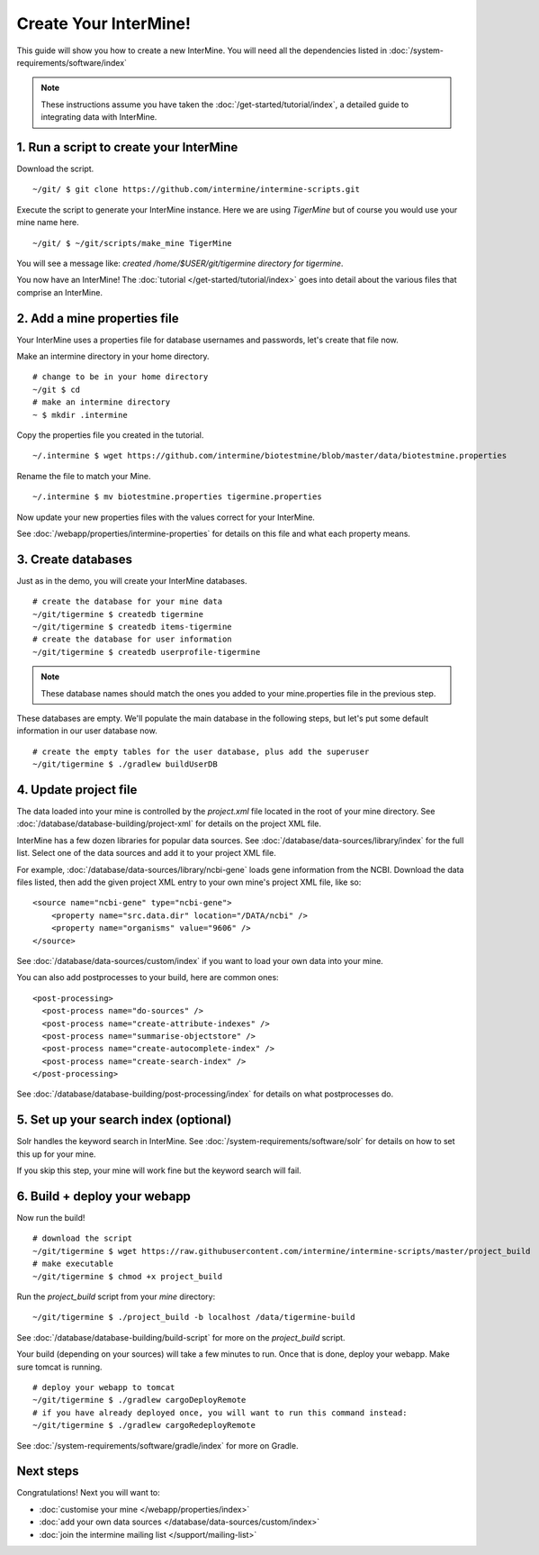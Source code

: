 Create Your InterMine!
==============================

This guide will show you how to create a new InterMine. You will need all the dependencies listed in :doc:`/system-requirements/software/index`

.. note::

    These instructions assume you have taken the :doc:`/get-started/tutorial/index`, a detailed guide to integrating data with InterMine.

1. Run a script to create your InterMine
----------------------------------------

Download the script.

::

    ~/git/ $ git clone https://github.com/intermine/intermine-scripts.git

Execute the script to generate your InterMine instance. Here we are using `TigerMine` but of course you would use your mine name here.

::

    ~/git/ $ ~/git/scripts/make_mine TigerMine

You will see a message like: `created /home/$USER/git/tigermine directory for tigermine`.

You now have an InterMine! The :doc:`tutorial </get-started/tutorial/index>` goes into detail about the various files that comprise an InterMine.

2. Add a mine properties file
------------------------------

Your InterMine uses a properties file for database usernames and passwords, let's create that file now.

Make an intermine directory in your home directory.

::

    # change to be in your home directory
    ~/git $ cd
    # make an intermine directory
    ~ $ mkdir .intermine

Copy the properties file you created in the tutorial. 

::

    ~/.intermine $ wget https://github.com/intermine/biotestmine/blob/master/data/biotestmine.properties 

Rename the file to match your Mine.

::

    ~/.intermine $ mv biotestmine.properties tigermine.properties

Now update your new properties files with the values correct for your InterMine. 

See :doc:`/webapp/properties/intermine-properties` for details on this file and what each property means.

3. Create databases
--------------------------

Just as in the demo, you will create your InterMine databases.

::

    # create the database for your mine data
    ~/git/tigermine $ createdb tigermine
    ~/git/tigermine $ createdb items-tigermine
    # create the database for user information
    ~/git/tigermine $ createdb userprofile-tigermine

.. note::

    These database names should match the ones you added to your mine.properties file in the previous step.

These databases are empty. We'll populate the main database in the following steps, but let's put some default information in our user database now.

::

    # create the empty tables for the user database, plus add the superuser
    ~/git/tigermine $ ./gradlew buildUserDB

4. Update project file
--------------------------

The data loaded into your mine is controlled by the `project.xml` file located in the root of your mine directory. See :doc:`/database/database-building/project-xml` for details on the project XML file. 

InterMine has a few dozen libraries for popular data sources. See :doc:`/database/data-sources/library/index` for the full list. Select one of the data sources and add it to your project XML file.

For example, :doc:`/database/data-sources/library/ncbi-gene` loads gene information from the NCBI. Download the data files listed, then add the given project XML entry to your own mine's project XML file, like so:

::

    <source name="ncbi-gene" type="ncbi-gene">
        <property name="src.data.dir" location="/DATA/ncbi" />
        <property name="organisms" value="9606" />
    </source>

See :doc:`/database/data-sources/custom/index` if you want to load your own data into your mine.

You can also add postprocesses to your build, here are common ones: 

::
  
  <post-processing>
    <post-process name="do-sources" />
    <post-process name="create-attribute-indexes" />
    <post-process name="summarise-objectstore" />
    <post-process name="create-autocomplete-index" />
    <post-process name="create-search-index" />
  </post-processing>
  

See :doc:`/database/database-building/post-processing/index` for details on what postprocesses do.

5. Set up your search index (optional)
---------------------------------------

Solr handles the keyword search in InterMine. See :doc:`/system-requirements/software/solr` for details on how to set this up for your mine.

If you skip this step, your mine will work fine but the keyword search will fail.

6. Build + deploy your webapp
------------------------------

Now run the build!

::

  # download the script
  ~/git/tigermine $ wget https://raw.githubusercontent.com/intermine/intermine-scripts/master/project_build
  # make executable
  ~/git/tigermine $ chmod +x project_build

Run the `project_build` script from your `mine` directory:

::

    ~/git/tigermine $ ./project_build -b localhost /data/tigermine-build

See :doc:`/database/database-building/build-script` for more on the `project_build` script.

Your build (depending on your sources) will take a few minutes to run. Once that is done, deploy your webapp. Make sure tomcat is running.

::

    # deploy your webapp to tomcat
    ~/git/tigermine $ ./gradlew cargoDeployRemote 
    # if you have already deployed once, you will want to run this command instead:
    ~/git/tigermine $ ./gradlew cargoRedeployRemote 

See :doc:`/system-requirements/software/gradle/index` for more on Gradle.

Next steps
----------------------------

Congratulations! Next you will want to:

* :doc:`customise your mine </webapp/properties/index>` 
* :doc:`add your own data sources </database/data-sources/custom/index>` 
* :doc:`join the intermine mailing list </support/mailing-list>`

.. index:: Getting started, make_mine
